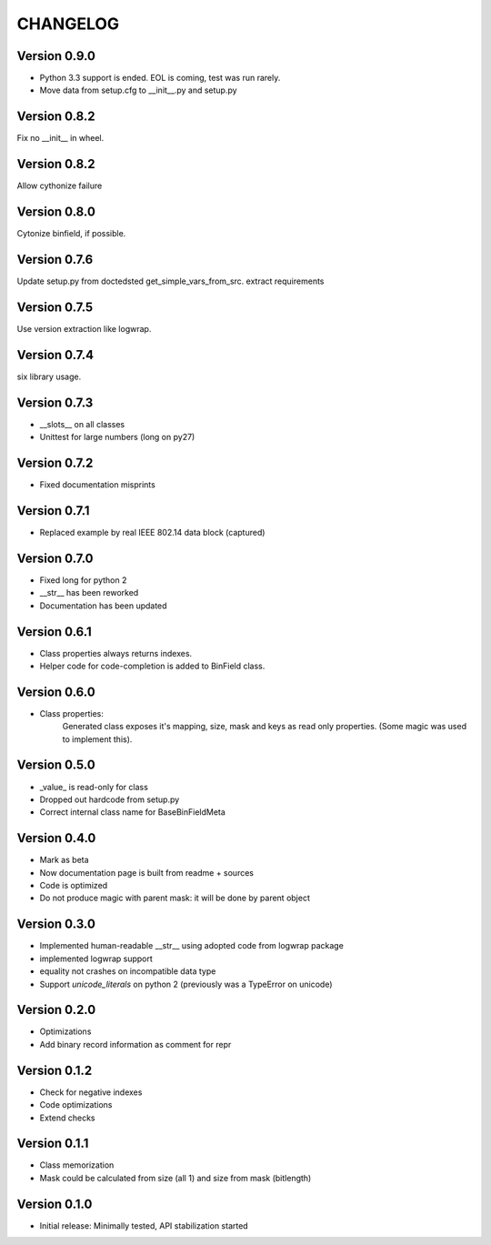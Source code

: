 CHANGELOG
=========
Version 0.9.0
-------------
* Python 3.3 support is ended. EOL is coming, test was run rarely.
* Move data from setup.cfg to __init__.py and setup.py

Version 0.8.2
-------------
Fix no __init__ in wheel.

Version 0.8.2
-------------
Allow cythonize failure

Version 0.8.0
-------------
Cytonize binfield, if possible.

Version 0.7.6
-------------
Update setup.py from doctedsted get_simple_vars_from_src.
extract requirements

Version 0.7.5
-------------
Use version extraction like logwrap.

Version 0.7.4
-------------
six library usage.

Version 0.7.3
-------------
* __slots__ on all classes

* Unittest for large numbers (long on py27)

Version 0.7.2
-------------
* Fixed documentation misprints

Version 0.7.1
-------------
* Replaced example by real IEEE 802.14 data block (captured)

Version 0.7.0
-------------
* Fixed long for python 2

* __str__ has been reworked

* Documentation has been updated

Version 0.6.1
-------------
* Class properties always returns indexes.

* Helper code for code-completion is added to BinField class.

Version 0.6.0
-------------
* Class properties:
    Generated class exposes it's mapping, size, mask and keys as read only properties.
    (Some magic was used to implement this).

Version 0.5.0
-------------
* _value_ is read-only for class

* Dropped out hardcode from setup.py

* Correct internal class name for BaseBinFieldMeta

Version 0.4.0
-------------
* Mark as beta

* Now documentation page is built from readme + sources

* Code is optimized

* Do not produce magic with parent mask: it will be done by parent object

Version 0.3.0
-------------
* Implemented human-readable __str__ using adopted code from logwrap package

* implemented logwrap support

* equality not crashes on incompatible data type

* Support `unicode_literals` on python 2 (previously was a TypeError on unicode)

Version 0.2.0
-------------
* Optimizations

* Add binary record information as comment for repr

Version 0.1.2
-------------
* Check for negative indexes

* Code optimizations

* Extend checks

Version 0.1.1
-------------
* Class memorization

* Mask could be calculated from size (all 1) and size from mask (bitlength)


Version 0.1.0
-------------
* Initial release: Minimally tested, API stabilization started
